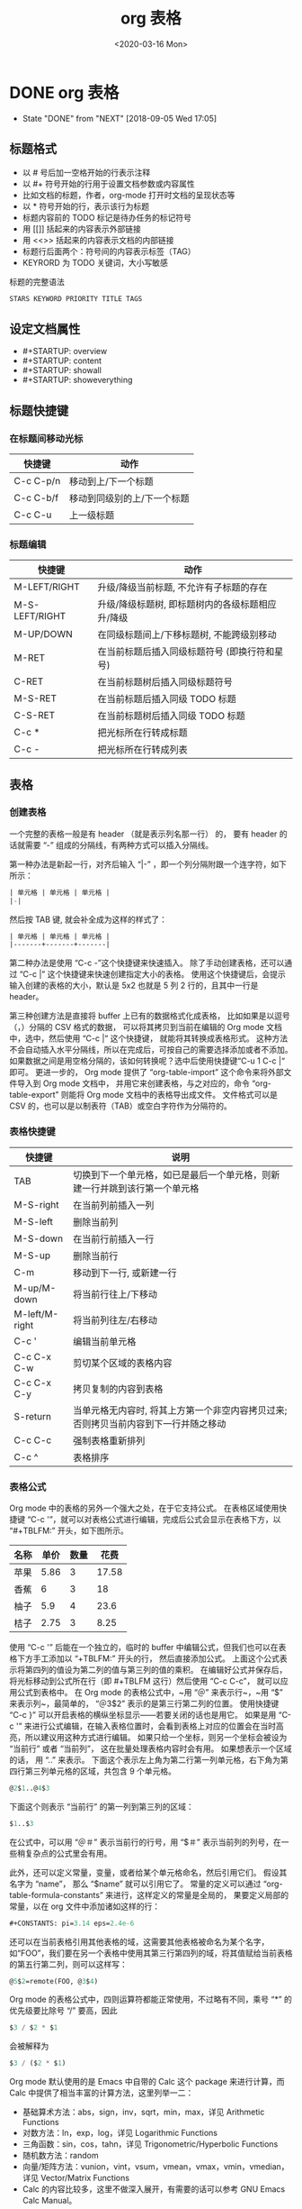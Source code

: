 # -*- eval: (setq org-download-image-dir (concat default-directory "./static/org 表格/")); -*-
:PROPERTIES:
:ID:       47CBD3B5-F2F2-435F-8CB2-A5FDBFC61FCA
:END:
#+LATEX_CLASS:my-article
#+DATE: <2020-03-16 Mon>
#+TITLE: org 表格

* DONE org 表格
  CLOSED: [2018-09-05 Wed 17:05]

  - State "DONE"       from "NEXT"       [2018-09-05 Wed 17:05]

** 标题格式
+ 以 # 号后加一空格开始的行表示注释
+ 以 #+ 符号开始的行用于设置文档参数或内容属性
+ 比如文档的标题，作者，org-mode 打开时文档的呈现状态等
+ 以 * 符号开始的行，表示该行为标题
+ 标题内容前的 TODO 标记是待办任务的标记符号
+ 用 [[]] 括起来的内容表示外部链接
+ 用 <<>> 括起来的内容表示文档的内部链接
+ 标题行后面两个：符号间的内容表示标签（TAG）
+ KEYRORD 为 TODO 关键词，大小写敏感

标题的完整语法

#+BEGIN_SRC emacs-lisp
STARS KEYWORD PRIORITY TITLE TAGS
#+END_SRC

** 设定文档属性
+ #+STARTUP: overview
+ #+STARTUP: content
+ #+STARTUP: showall
+ #+STARTUP: showeverything

** 标题快捷键
*** 在标题间移动光标
 | 快捷键    | 动作                        |
 |-----------+-----------------------------|
 | C-c C-p/n | 移动到上/下一个标题         |
 | C-c C-b/f | 移动到同级别的上/下一个标题 |
 | C-c C-u   | 上一级标题                  |

*** 标题编辑
 | 快捷键         | 动作                                             |
 |----------------+--------------------------------------------------|
 | M-LEFT/RIGHT   | 升级/降级当前标题, 不允许有子标题的存在          |
 | M-S-LEFT/RIGHT | 升级/降级标题树, 即标题树内的各级标题相应升/降级 |
 | M-UP/DOWN      | 在同级标题间上/下移标题树, 不能跨级别移动        |
 | M-RET          | 在当前标题后插入同级标题符号 (即换行符和星号)    |
 | C-RET          | 在当前标题树后插入同级标题符号                   |
 | M-S-RET        | 在当前标题后插入同级 TODO 标题                   |
 | C-S-RET        | 在当前标题树后插入同级 TODO 标题                 |
 | C-c *          | 把光标所在行转成标题                             |
 | C-c -          | 把光标所在行转成列表                             |

** 表格
*** 创建表格
一个完整的表格一般是有 header （就是表示列名那一行） 的，
要有 header 的话就需要 “-” 组成的分隔线，有两种方式可以插入分隔线。

第一种办法是新起一行，对齐后输入 “|-” ，即一个列分隔附跟一个连字符，如下所示：

#+BEGIN_SRC emacs-lisp
| 单元格 | 单元格 | 单元格 |
|-|
#+END_SRC

然后按 TAB 键, 就会补全成为这样的样式了：

#+BEGIN_SRC emacs-lisp
| 单元格 | 单元格 | 单元格 |
|-------+-------+-------|
#+END_SRC

第二种办法是使用 “C-c -”这个快捷键来快速插入。
除了手动创建表格，还可以通过 “C-c |” 这个快捷键来快速创建指定大小的表格。
使用这个快捷键后，会提示输入创建的表格的大小，默认是 5x2 也就是 5 列 2 行的，且其中一行是 header。

第三种创建方法是直接将 buffer 上已有的数据格式化成表格，
比如如果是以逗号（，）分隔的 CSV 格式的数据，
可以将其拷贝到当前在编辑的 Org mode 文档中，选中，然后使用 “C-c |“ 这个快捷键，
就能将其转换成表格形式。
这种方法不会自动插入水平分隔线，所以在完成后，可按自己的需要选择添加或者不添加。
如果数据之间是用空格分隔的，该如何转换呢？选中后使用快捷键“C-u 1 C-c |“ 即可。
更进一步的，
Org mode 提供了 “org-table-import” 这个命令来将外部文件导入到 Org mode 文档中，
并用它来创建表格，与之对应的，命令 “org-table-export” 则能将 Org mode 文档中的表格导出成文件。
文件格式可以是 CSV 的，也可以是以制表符（TAB）或空白字符作为分隔符的。

*** 表格快捷键
| 快捷键         | 说明                                                                                 |
|----------------+--------------------------------------------------------------------------------------|
| TAB            | 切换到下一个单元格，如已是最后一个单元格，则新建一行并跳到该行第一个单元格           |
| M-S-right      | 在当前列前插入一列                                                                   |
| M-S-left       | 删除当前列                                                                           |
| M-S-down       | 在当前行前插入一行                                                                   |
| M-S-up         | 删除当前行                                                                           |
| C-m            | 移动到下一行, 或新建一行                                                             |
| M-up/M-down    | 将当前行往上/下移动                                                                  |
| M-left/M-right | 将当前列往左/右移动                                                                  |
| C-c '          | 编辑当前单元格                                                                       |
| C-c C-x C-w    | 剪切某个区域的表格内容                                                               |
| C-c C-x C-y    | 拷贝复制的内容到表格                                                                 |
| S-return       | 当单元格无内容时, 将其上方第一个非空内容拷贝过来; 否则拷贝当前内容到下一行并随之移动 |
| C-c C-c        | 强制表格重新排列                                                                     |
| C-c ^          | 表格排序                                                                             |
#+TBLFM:

*** 表格公式
Org mode 中的表格的另外一个强大之处，在于它支持公式。
在表格区域使用快捷键 “C-c '”，就可以对表格公式进行编辑，完成后公式会显示在表格下方，以 “#+TBLFM:” 开头，如下图所示。

| 名称 | 单价 | 数量 |  花费 |
|------+------+------+-------|
| 苹果 | 5.86 |    3 | 17.58 |
| 香蕉 |    6 |    3 |    18 |
| 柚子 |  5.9 |    4 |  23.6 |
| 桔子 | 2.75 |    3 |  8.25 |
#+TBLFM: $4=$2*$3

使用 “C-c '” 后能在一个独立的，临时的 buffer 中编辑公式，但我们也可以在表格下方手工添加以 “+TBLFM:” 开头的行， 然后直接添加公式。
上面这个公式表示将第四列的值设为第二列的值与第三列的值的乘积。
在编辑好公式并保存后，将光标移动到公式所在行（即 #+TBLFM 这行）然后使用 “C-c C-c”， 就可以应用公式到表格中。
在 Org mode 的表格公式中，~用 “＠” 来表示行~，~用 “$” 来表示列~，最简单的， “＠3$2” 表示的是第三行第二列的位置。
使用快捷键 “C-c }” 可以开启表格的横纵坐标显示——若要关闭的话也是用它。
如果是用 “C-c '” 来进行公式编辑，在输入表格位置时，会看到表格上对应的位置会在当时高亮，所以建议用这种方式进行编辑。
如果只给一个坐标，则另一个坐标会被设为 “当前行” 或者 “当前列”， 这在批量处理表格内容时会有用。
如果想表示一个区域的话， 用 “..” 来表示。
下面这个表示左上角为第二行第一列单元格，右下角为第四行第三列单元格的区域，共包含 9 个单元格。

#+BEGIN_SRC emacs-lisp
@2$1..@4$3
#+END_SRC

下面这个则表示 “当前行” 的第一列到第三列的区域：

#+BEGIN_SRC emacs-lisp
$1..$3
#+END_SRC

在公式中，可以用 “＠＃” 表示当前行的行号，用 “$＃” 表示当前列的列号，在一些稍复杂点的公式里会有用。

此外，还可以定义常量，变量，或者给某个单元格命名，然后引用它们。
假设其名字为 “name”， 那么 “$name” 就可以引用它了。
常量的定义可以通过 “org-table-formula-constants” 来进行，这样定义的常量是全局的， 果要定义局部的常量，以在 org 文件中添加诸如这样的行：

#+BEGIN_SRC emacs-lisp
#+CONSTANTS: pi=3.14 eps=2.4e-6
#+END_SRC

还可以在当前表格引用其他表格的域，这需要其他表格被命名为某个名字，如“FOO”，我们要在另一个表格中使用其第三行第四列的域，将其值赋给当前表格的第五行第二列，则可以这样写：

#+BEGIN_SRC emacs-lisp
@5$2=remote(FOO, @3$4)
#+END_SRC

Org mode 的表格公式中，四则运算符都能正常使用，不过略有不同，乘号 “*” 的优先级要比除号 “/” 要高，因此

#+BEGIN_SRC emacs-lisp
$3 / $2 * $1
#+END_SRC

会被解释为

#+BEGIN_SRC emacs-lisp
$3 / ($2 * $1)
#+END_SRC

Org mode 默认使用的是 Emacs 中自带的 Calc 这个 package 来进行计算，而 Calc 中提供了相当丰富的计算方法，这里列举一二：

+ 基础算术方法：abs，sign，inv，sqrt，min，max，详见 Arithmetic Functions
+ 对数方法：ln，exp，log，详见 Logarithmic Functions
+ 三角函数：sin，cos，tahn，详见 Trigonometric/Hyperbolic Functions
+ 随机数方法：random
+ 向量/矩阵方法：vunion，vint，vsum，vmean，vmax，vmin，vmedian，详见 Vector/Matrix Functions
+ Calc 的内容比较多，这里不做深入展开，有需要的话可以参考 GNU Emacs Calc Manual。

此外，表格公式还能以 Emacs Lisp 的形式来进行编写，不过要在这种形式的公式前加上单引号 “'”，才能正确求值。
在 Emacs Lisp 形式的公式表达式中，传入的参数会被当作字符串，所有需要用格式化选项 “N” 来指明参数类型都是数值。
如下图，在不加格式化选项时，公式计算出错， 加上 “;N“ 后才得到了正确的结果。

[[file:./static/org 表格/org-table-formula-with-lisp.gif]]

[[file:./static/org 表格/org-table-formula-with-lisp-1.png]]

所有的格式化选项，必须通过分号 “;” 和公式进行分隔并跟随在公式后面，可用的选项有：

+ p：设置计算精度
+ n/s/e/f：设置结果的输出格式
+ n3：输出结果为 3 位有效数字（1.45）
+ s3：输出结果为科学计数法，3 位有效数字（1.45e0）
+ e3：输出结果为工程计数法，3 位有效数字（0.145e1）
+ f3：输出结果精确至小数点后 3 位
+ D/R：计算时使用角度制还是弧度制（如三角函数）
+ F/S：分数还是符号（当为 S 时，若结果不为整数，则显示式子本身，如：sqrt(6)）
+ T/t：时间计算，要求用于计算的值是“HH:MM[:SS]” 的形式，当使用 T 时，输出结果是 “HH:MM:SS” 形式，使用 “t” 时，结果显示为一个数值，默认情况下单位是小时，可以通过变量 org-table-duration-custome-format 来设置
+ E：不使用时，所有空白单元格都会被跳过，不会包含在计算过程中；当使用时，如果还使用了 N，则用 “0” 填充，否则，在普通公式中，用 “nan” 填充，在 emacs lisp 公式中，用空字符串填充
+ N：使用时，将所有域的值视为数字，对于非数值型，用 0 替代
+ L：只用于 emacs lisp 公式，后续如果需要对表格公式的求值进行调试，可以通过快捷键“C-c {”来开启调试模式（或者关闭它）。

*** 表格绘制
使用 Org mode 文档中的表格数据进行绘图有两种方式，一种是使用 Org mode 提供的 “org-plot/gnuplot” 命令直接绘制图像，另外一种是通过在 source block 中读取表格数据来绘图。
前者胜在方便快捷，但需要对 gnuplot 有一定的了解，后者胜在灵活，可以选用自己擅长的可视化方法，而且可以绘制复杂的图形。

**** org-plot/gnuplot
第一种方法依赖 gnuplot 这个外部绘图工具，以及 gnuplot-mode 这个 Emacs 插件。

在依赖满足的情况下，只需要在表格上方添加 “#+PLOT:”，然后在后面填写要传递给 gnuplot 的参数即可：

- 直方图
#+BEGIN_SRC emacs-lisp
#+PLOT: title:"Citas" ind:1 deps:(2 3) type:2d with:histograms set:"yrange [0:]" file:"././static/org 表格/plot.png"
#+PLOT: labels: (1 2)
#+END_SRC

#+PLOT: title:"Citas" ind:1 deps:(2 3) type:2d with:histograms set:"yrange [0:]" file:"././static/org 表格/plot.png"
#+PLOT: labels: (1 2)
| Sede      | Max cites | H-index |
|-----------+-----------+---------|
| Chile     |    257.72 |   21.39 |
| Leeds     |    165.77 |   19.68 |
| Sao Paolo |     71.00 |   11.50 |
| Stockholm |    134.19 |   14.33 |
| Morelia   |    257.56 |   17.67 |

[[file:./static/org 表格/plot.png]]

- 折线图
#+BEGIN_SRC emacs-lisp
#+PLOT: title:"example table" ind:1  type:2d with:lines set:"yrange [0:]" file:"././static/org 表格/plot1.png"
#+PLOT: labels:("first" "second column" "last column")
#+END_SRC

#+PLOT: title:"example table" ind:1  type:2d with:lines set:"yrange [0:]" file:"././static/org 表格/plot1.png"
#+PLOT: labels:("first" "second column" "last column")
| independent var | first dependent var | second dependent var |
|             0.1 |               0.425 |                0.375 |
|             0.2 |              0.3125 |               0.3375 |
|             0.3 |          0.24999993 |           0.28333338 |
|             0.4 |               0.275 |              0.28125 |
|             0.5 |                0.26 |                 0.27 |
|             0.6 |          0.25833338 |           0.24999993 |
|             0.7 |          0.24642845 |           0.23928553 |
|             0.8 |             0.23125 |               0.2375 |
|             0.9 |          0.23333323 |            0.2333332 |
|               1 |              0.2225 |                 0.22 |
|             1.1 |          0.20909075 |           0.22272708 |
|             1.2 |          0.19999998 |           0.21458333 |
|             1.3 |          0.19615368 |           0.21730748 |
|             1.4 |          0.18571433 |           0.21071435 |
|             1.5 |          0.19000008 |            0.2150001 |
|             1.6 |           0.1828125 |            0.2046875 |
|             1.7 |          0.18088253 |            0.1985296 |
|             1.8 |          0.17916675 |           0.18888898 |
|             1.9 |          0.19342103 |           0.21315783 |
|               2 |                0.19 |              0.21625 |
|             2.1 |          0.18214268 |           0.20714265 |
|             2.2 |          0.17727275 |            0.2022727 |
|             2.3 |           0.1739131 |            0.1989131 |
|             2.4 |          0.16770833 |            0.1916667 |
|             2.5 |               0.164 |                0.188 |
|             2.6 |          0.15769238 |           0.18076923 |
|             2.7 |           0.1592591 |            0.1888887 |
|             2.8 |           0.1598214 |           0.18928565 |
|             2.9 |          0.15603453 |            0.1844828 |

[[file:./static/org 表格/plot1.png]]

使用这种 Org mode 自带的绘图方式，除了简便以外，还有一个好处就是表格的 header 能被正确地识别做列名，并在图中用来作为各列数据的 label。

以下是可在 “#+PLOT:” 后面设置的绘图参数

+ title：设置图像的标题
+ ind：用于绘制 x 轴的表中的列
+ deps：除 x 轴以外的其他数据在表中的列，若有多列，用括号括起， 如 “deps:(2, 3)”
+ type：2d，3d，or grid
+ with：设置绘制类型，如 lines，points，boxes，impulses，histograms
+ file：如果需要将绘制的图像保存为文件，则使用该属性
+ labels：给定 deps 的标签，默认为表格 header

详见:https://orgmode.org/worg/org-tutorials/org-plot.html#orgef5c4f7

**** With source block
Org mode 中的表格数据是可以作为变量传递到 source block 中的，如下图所示：

[[file:./static/org 表格/source_block.png]]

如上图所示，要将表格数据传递给 source block，需要两个步骤

用 “#+NAME” 将表格命名为 “citas-data”，
在 source block 的选项中， 用 “:var tbl_data=citas-data” 将表格数据赋值给变量 “tbl_data”。
对于下面这个表格，我可以可以用这个方法将数据传递给 source block，然后用 matplotlib 来绘制图像。

#+NAME: citas-data
| Sede      | Max cites | H-index |
|-----------+-----------+---------|
| Chile     |    257.72 |   21.39 |
| Leeds     |    165.77 |   19.68 |
| Sao Paolo |     71.00 |   11.50 |
| Stockholm |    134.19 |   14.33 |
| Morelia   |    257.56 |   17.67 |

相应的 source block 为

#+BEGIN_SRC python :results file :var tbl_data=citas-data filename="./static/org 表格/org-plot-example2.png"
import numpy as np
import matplotlib
import matplotlib.pyplot as plt


bar_names = [row[0] for row in tbl_data]
h_index = [row[2] for row in tbl_data]
ind = np.arange(len(tbl_data))
width = 0.5

plt.bar(ind, h_index, width)
plt.title('Citas')
plt.xlabel('Sede')
plt.ylabel('H-index')
plt.xticks(ind + width/2., bar_names)

plt.savefig(filename)
return(filename)
#+END_SRC

#+RESULTS:
[[file:./static/org 表格/org-plot-example2.png]]
